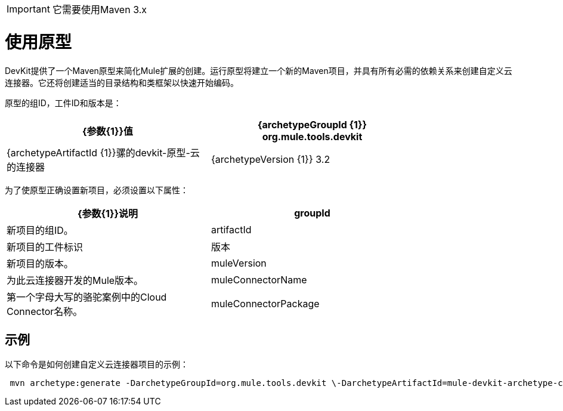 [IMPORTANT]
它需要使用Maven 3.x

= 使用原型

DevKit提供了一个Maven原型来简化Mule扩展的创建。运行原型将建立一个新的Maven项目，并具有所有必需的依赖关系来创建自定义云连接器。它还将创建适当的目录结构和类框架以快速开始编码。

原型的组ID，工件ID和版本是：

[%header,cols="2*",width=80%]
|===
| {参数{1}}值
| {archetypeGroupId {1}} org.mule.tools.devkit
| {archetypeArtifactId {1}}骡的devkit-原型-云的连接器
| {archetypeVersion {1}} 3.2
|===

为了使原型正确设置新项目，必须设置以下属性：

[%header,cols="2*",width=80%]
|===
| {参数{1}}说明
| groupId  |新项目的组ID。
| artifactId  |新项目的工件标识
|版本 |新项目的版本。
| muleVersion  |为此云连接器开发的Mule版本。
| muleConnectorName  |第一个字母大写的骆驼案例中的Cloud Connector名称。
| muleConnectorPackage  |项目的基础包。例如：com.mycompany
|===

== 示例

以下命令是如何创建自定义云连接器项目的示例：

[source, code, linenums]
----
 mvn archetype:generate -DarchetypeGroupId=org.mule.tools.devkit \-DarchetypeArtifactId=mule-devkit-archetype-cloud-connector -DarchetypeVersion=3.2 \-DgroupId=com.mycompany -DartifactId=cool-connector -Dversion=1.0-SNAPSHOT \-DmuleVersion=3.2.1 -DmuleConnectorName=CoolAPI \-Dpackage=com.mycompany.coolapi \-DarchetypeRepository=http://repository.mulesoft.org/releases
----
